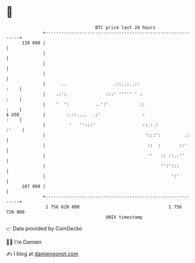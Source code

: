 * 👋

#+begin_example
                                     BTC price last 24 hours                    
                 +------------------------------------------------------------+ 
         110 000 |                                                            | 
                 |                                                            | 
                 |                                                            | 
                 |                                                            | 
                 |      ..                  .::..:..::                   :    | 
                 |    .:':               :::' ''''' ' :                  :    | 
                 |    '  ':          ..':'            ::                 :    | 
   $ USD         |        :.::....  .:'                :                 :    | 
                 |         '   '':::'                  ::.:.:           :'    | 
                 |                                      ':::':         .:     | 
                 |                                       ::  :       ::'      | 
                 |                                       ''   :: ::..''       | 
                 |                                            '':':::         | 
                 |                                                ':'         | 
         107 000 |                                                            | 
                 +------------------------------------------------------------+ 
                  1 756 620 000                                  1 756 720 000  
                                         UNIX timestamp                         
#+end_example
📈 Data provided by CoinGecko

🧑‍💻 I'm Damien

✍️ I blog at [[https://www.damiengonot.com][damiengonot.com]]
